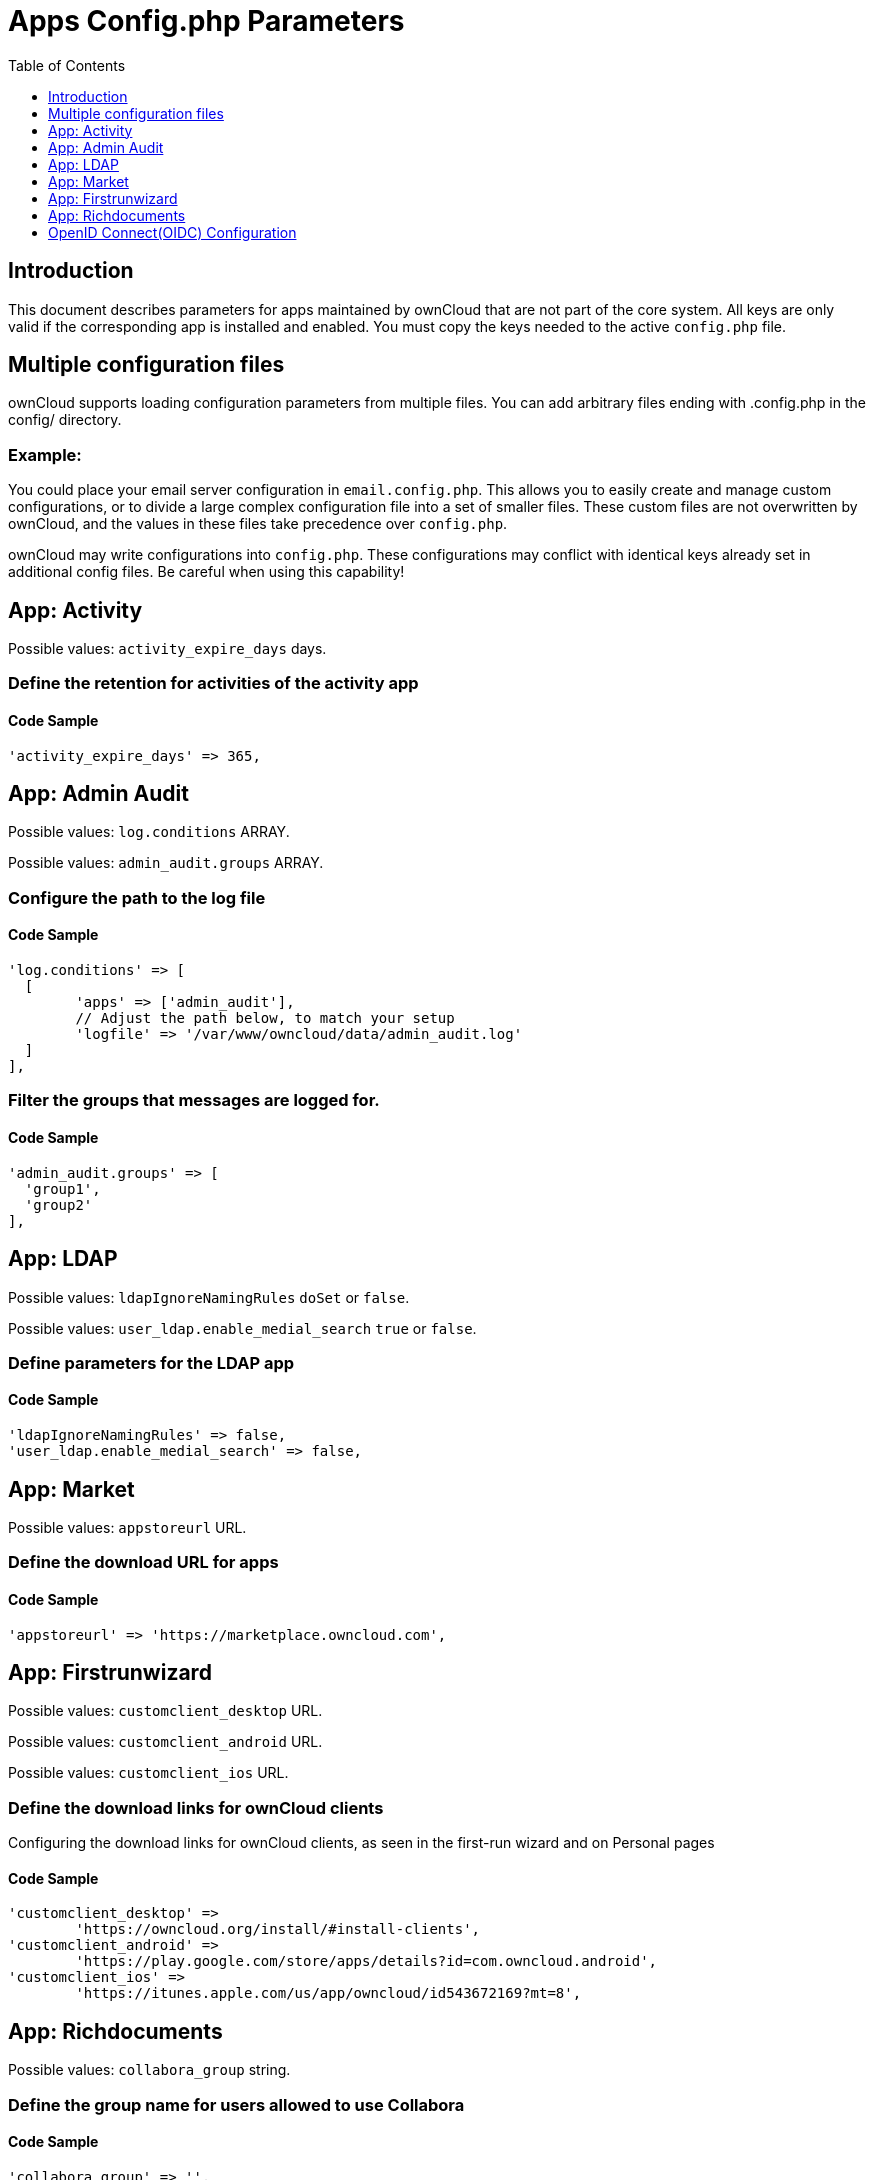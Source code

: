 = Apps Config.php Parameters
:toc: right
:toclevels: 1

== Introduction

This document describes parameters for apps maintained by ownCloud that are not part of the core system.
All keys are only valid if the corresponding app is installed and enabled. 
You must copy the keys needed to the active `config.php` file.

== Multiple configuration files

ownCloud supports loading configuration parameters from multiple files.
You can add arbitrary files ending with .config.php in the config/ directory.

=== Example:

You could place your email server configuration in `email.config.php`.
This allows you to easily create and manage custom configurations, or to divide a large complex configuration file into a set of smaller files.
These custom files are not overwritten by ownCloud, and the values in these files take precedence over `config.php`.

ownCloud may write configurations into `config.php`. 
These configurations may conflict with identical keys already set in additional config files. Be careful when using this capability!

// header end do not delete or edit this line

== App: Activity

Possible values: `activity_expire_days` days.

=== Define the retention for activities of the activity app

==== Code Sample

[source,php]
....
'activity_expire_days' => 365,
....

== App: Admin Audit

Possible values: `log.conditions` ARRAY.

Possible values: `admin_audit.groups` ARRAY.

=== Configure the path to the log file

==== Code Sample

[source,php]
....
'log.conditions' => [
  [
	'apps' => ['admin_audit'],
	// Adjust the path below, to match your setup
	'logfile' => '/var/www/owncloud/data/admin_audit.log'
  ]
],
....

=== Filter the groups that messages are logged for.

==== Code Sample

[source,php]
....
'admin_audit.groups' => [
  'group1',
  'group2'
],
....

== App: LDAP

Possible values: `ldapIgnoreNamingRules` `doSet` or `false`.

Possible values: `user_ldap.enable_medial_search` `true` or `false`.

=== Define parameters for the LDAP app

==== Code Sample

[source,php]
....
'ldapIgnoreNamingRules' => false,
'user_ldap.enable_medial_search' => false,
....

== App: Market

Possible values: `appstoreurl` URL.

=== Define the download URL for apps

==== Code Sample

[source,php]
....
'appstoreurl' => 'https://marketplace.owncloud.com',
....

== App: Firstrunwizard

Possible values: `customclient_desktop` URL.

Possible values: `customclient_android` URL.

Possible values: `customclient_ios` URL.

=== Define the download links for ownCloud clients
Configuring the download links for ownCloud clients,
as seen in the first-run wizard and on Personal pages

==== Code Sample

[source,php]
....
'customclient_desktop' =>
	'https://owncloud.org/install/#install-clients',
'customclient_android' =>
	'https://play.google.com/store/apps/details?id=com.owncloud.android',
'customclient_ios' =>
	'https://itunes.apple.com/us/app/owncloud/id543672169?mt=8',
....

== App: Richdocuments

Possible values: `collabora_group` string.

=== Define the group name for users allowed to use Collabora

==== Code Sample

[source,php]
....
'collabora_group' => '',
....

== OpenID Connect(OIDC) Configuration

App: openidconnect

=== Configure OpenID Connect

The `provider-url`, `client-id` and `client-secret` variables are to be
taken from the OpenID Connect Provider's setup. The `loginButtonName`
variable can be freely chosen, depending on the installation.

NOTE: The provider-params configuration array only needs to be used if the
OpenID Connect Provider does NOT support service discovery.

autoRedirectOnLoginPage::
If true, the login page will automatically be redirected to the OpenID
Connect Provider, as when the button is pressed. The default is `false`.

mode::
This is the attribute in the owncloud accounts table to search for users.
The default value is `email`. An alternative value: `userid`.

search-attribute::
This is the claim from the OpenID Connect user information which shall be
used for searching in the accounts table. The default value is `email`. For
more information about the claim, see
https://openid.net/specs/openid-connect-core-1_0.html#Claims.

use-token-introspection-endpoint::
There are tokens which are not JSON WebToken(JWT) and information like the
expiry cannot be read from the token itself. In these cases, the OpenID
Connect Provider needs to call on the token introspection endpoint to get
this information. The default value is `false`. See
https://tools.ietf.org/html/rfc7662 for more information on token
introspection.

==== Code Sample

[source,php]
....
'openid-connect' => [
	'autoRedirectOnLoginPage' => false,
	'client-id' => '',
	'client-secret' => '',
	'loginButtonName' => 'OpenId Connect',
	'mode' => 'userid',
	// Only required if the OpenID Connect Provider does not support service discovery
	'provider-params' => [
		'authorization_endpoint' => '',
		'end_session_endpoint' => '',
		'jwks_uri' => '',
		'registration_endpoint' => '',
		'token_endpoint' => '',
		'token_endpoint_auth_methods_supported' => '',
		'userinfo_endpoint' => ''
	],
	'provider-url' => '',
	'search-attribute' => 'sub',
	'use-token-introspection-endpoint' => true,
  ],
....

